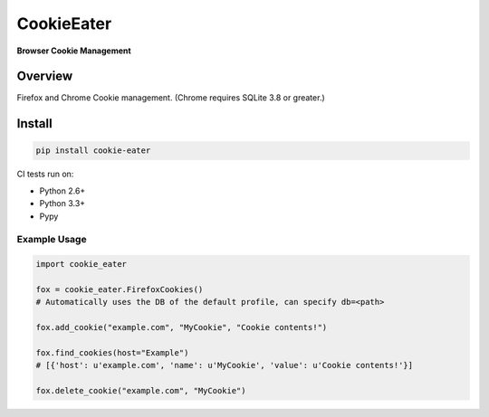 CookieEater
===========

|BuildStatus| |CoverageStatus|

**Browser Cookie Management**

Overview
--------

Firefox and Chrome Cookie management. (Chrome requires SQLite 3.8 or greater.)

Install
-------

.. code::

        pip install cookie-eater

CI tests run on:

* Python 2.6+
* Python 3.3+
* Pypy


Example Usage
~~~~~~~~~~~~~

.. code:: python

        import cookie_eater

        fox = cookie_eater.FirefoxCookies()
        # Automatically uses the DB of the default profile, can specify db=<path>

        fox.add_cookie("example.com", "MyCookie", "Cookie contents!")

        fox.find_cookies(host="Example")
        # [{'host': u'example.com', 'name': u'MyCookie', 'value': u'Cookie contents!'}]

        fox.delete_cookie("example.com", "MyCookie")




.. |CoverageStatus| image:: https://coveralls.io/repos/github/cdgriffith/CookieEater/badge.svg?branch=master
   :target: https://coveralls.io/github/cdgriffith/CookieEater?branch=master
.. |BuildStatus| image:: https://travis-ci.org/cdgriffith/Reusables.svg?branch=master
    :target: https://travis-ci.org/cdgriffith/Reusables
